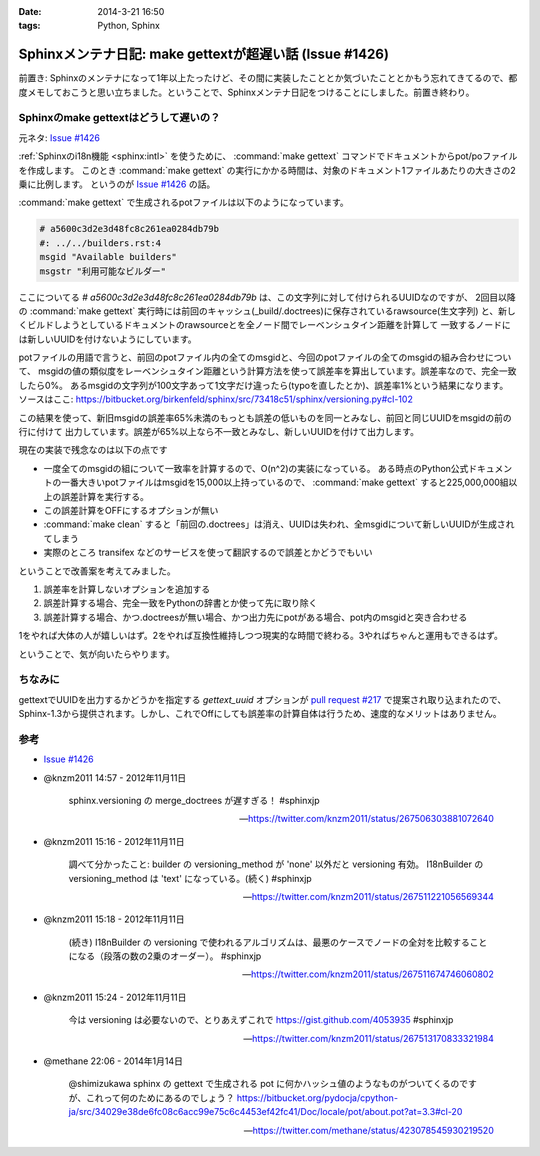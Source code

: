 :date: 2014-3-21 16:50
:tags: Python, Sphinx

====================================================================
Sphinxメンテナ日記: make gettextが超遅い話 (Issue #1426)
====================================================================

前置き: Sphinxのメンテナになって1年以上たったけど、その間に実装したこととか気づいたこととかもう忘れてきてるので、都度メモしておこうと思い立ちました。ということで、Sphinxメンテナ日記をつけることにしました。前置き終わり。


Sphinxのmake gettextはどうして遅いの？
=========================================

元ネタ: `Issue #1426`_

:ref:`Sphinxのi18n機能 <sphinx:intl>` を使うために、 :command:`make gettext` コマンドでドキュメントからpot/poファイルを作成します。
このとき :command:`make gettext` の実行にかかる時間は、対象のドキュメント1ファイルあたりの大きさの2乗に比例します。
というのが `Issue #1426`_ の話。

:command:`make gettext` で生成されるpotファイルは以下のようになっています。

.. code-block:: po

   # a5600c3d2e3d48fc8c261ea0284db79b
   #: ../../builders.rst:4
   msgid "Available builders"
   msgstr "利用可能なビルダー"

ここについてる `# a5600c3d2e3d48fc8c261ea0284db79b` は、この文字列に対して付けられるUUIDなのですが、
2回目以降の :command:`make gettext` 実行時には前回のキャッシュ(_build/.doctrees)に保存されているrawsource(生文字列)
と、新しくビルドしようとしているドキュメントのrawsourceとを全ノード間でレーベンシュタイン距離を計算して
一致するノードには新しいUUIDを付けないようにしています。

potファイルの用語で言うと、前回のpotファイル内の全てのmsgidと、今回のpotファイルの全てのmsgidの組み合わせについて、
msgidの値の類似度をレーベンシュタイン距離という計算方法を使って誤差率を算出しています。誤差率なので、完全一致したら0%。
あるmsgidの文字列が100文字あって1文字だけ違ったら(typoを直したとか)、誤差率1%という結果になります。
ソースはここ: https://bitbucket.org/birkenfeld/sphinx/src/73418c51/sphinx/versioning.py#cl-102

この結果を使って、新旧msgidの誤差率65%未満のもっとも誤差の低いものを同一とみなし、前回と同じUUIDをmsgidの前の行に付けて
出力しています。誤差が65%以上なら不一致とみなし、新しいUUIDを付けて出力します。

現在の実装で残念なのは以下の点です

* 一度全てのmsgidの組について一致率を計算するので、O(n^2)の実装になっている。
  ある時点のPython公式ドキュメントの一番大きいpotファイルはmsgidを15,000以上持っているので、
  :command:`make gettext` すると225,000,000組以上の誤差計算を実行する。
* この誤差計算をOFFにするオプションが無い
* :command:`make clean` すると「前回の.doctrees」は消え、UUIDは失われ、全msgidについて新しいUUIDが生成されてしまう
* 実際のところ transifex などのサービスを使って翻訳するので誤差とかどうでもいい


ということで改善案を考えてみました。

1. 誤差率を計算しないオプションを追加する
2. 誤差計算する場合、完全一致をPythonの辞書とか使って先に取り除く
3. 誤差計算する場合、かつ.doctreesが無い場合、かつ出力先にpotがある場合、pot内のmsgidと突き合わせる

1をやれば大体の人が嬉しいはず。2をやれば互換性維持しつつ現実的な時間で終わる。3やればちゃんと運用もできるはず。

ということで、気が向いたらやります。


ちなみに
==========

gettextでUUIDを出力するかどうかを指定する `gettext_uuid` オプションが `pull request #217`_ で提案され取り込まれたので、
Sphinx-1.3から提供されます。しかし、これでOffにしても誤差率の計算自体は行うため、速度的なメリットはありません。



参考
=======

* `Issue #1426`_

* @knzm2011 14:57 - 2012年11月11日

    sphinx.versioning の merge_doctrees が遅すぎる！ #sphinxjp 

    -- https://twitter.com/knzm2011/status/267506303881072640

* @knzm2011 15:16 - 2012年11月11日

    調べて分かったこと: builder の versioning_method が 'none' 以外だと versioning 有効。  I18nBuilder の versioning_method は 'text' になっている。(続く) #sphinxjp

    --  https://twitter.com/knzm2011/status/267511221056569344

* @knzm2011 15:18 - 2012年11月11日

    (続き) I18nBuilder の versioning で使われるアルゴリズムは、最悪のケースでノードの全対を比較することになる（段落の数の2乗のオーダー）。 #sphinxjp

    -- https://twitter.com/knzm2011/status/267511674746060802

* @knzm2011 15:24 - 2012年11月11日

    今は versioning は必要ないので、とりあえずこれで https://gist.github.com/4053935  #sphinxjp

    -- https://twitter.com/knzm2011/status/267513170833321984

* @methane 22:06 - 2014年1月14日

    @shimizukawa sphinx の gettext で生成される pot に何かハッシュ値のようなものがついてくるのですが、これって何のためにあるのでしょう？
    https://bitbucket.org/pydocja/cpython-ja/src/34029e38de6fc08c6acc99e75c6c4453ef42fc41/Doc/locale/pot/about.pot?at=3.3#cl-20

    -- https://twitter.com/methane/status/423078545930219520


.. _Issue #1426: https://bitbucket.org/birkenfeld/sphinx/issue/1426/gettext-builder-is-very-slow-during-read
.. _pull request #217: https://bitbucket.org/birkenfeld/sphinx/pull-request/217/add-feature-to-suppress-uuid-location/diff

